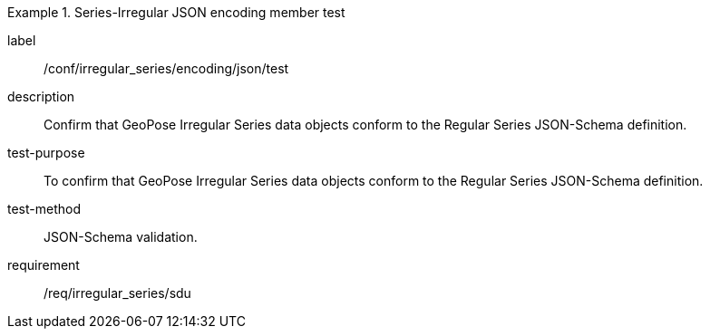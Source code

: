 
[abstract_test]
.Series-Irregular JSON encoding member test
====
[%metadata]
label:: /conf/irregular_series/encoding/json/test
description:: Confirm that GeoPose Irregular Series data objects conform to the Regular Series JSON-Schema definition.
test-purpose:: To confirm that GeoPose Irregular Series data objects conform to the Regular Series JSON-Schema definition.
test-method:: JSON-Schema validation.
requirement:: /req/irregular_series/sdu
====
